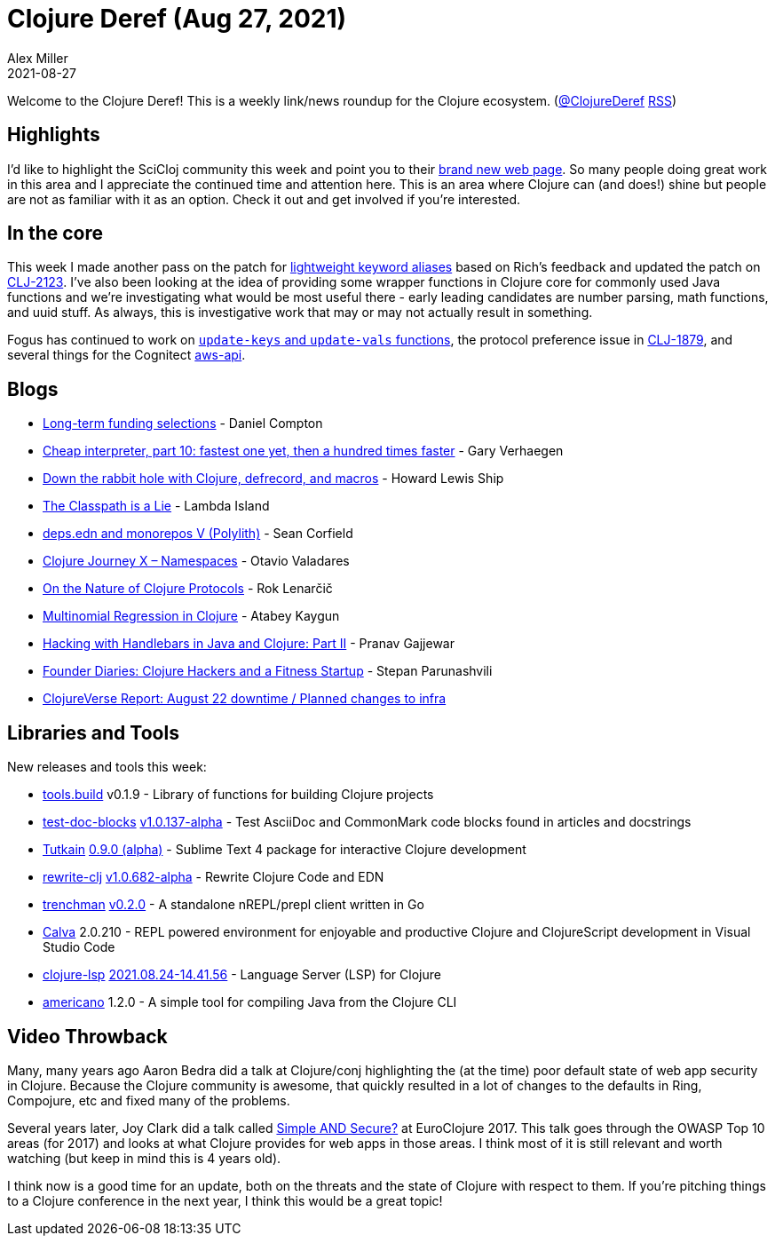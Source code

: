 = Clojure Deref (Aug 27, 2021)
Alex Miller
2021-08-27
:jbake-type: post

ifdef::env-github,env-browser[:outfilesuffix: .adoc]

Welcome to the Clojure Deref! This is a weekly link/news roundup for the Clojure ecosystem. (https://twitter.com/ClojureDeref[@ClojureDeref] https://clojure.org/feed.xml[RSS])

== Highlights

I'd like to highlight the SciCloj community this week and point you to their https://scicloj.github.io/landing-page/[brand new web page]. So many people doing great work in this area and I appreciate the continued time and attention here. This is an area where Clojure can (and does!) shine but people are not as familiar with it as an option. Check it out and get involved if you're interested.

== In the core

This week I made another pass on the patch for https://ask.clojure.org/index.php/2817/lighter-weight-aliasing-for-keywords[lightweight keyword aliases] based on Rich's feedback and updated the patch on https://clojure.atlassian.net/browse/CLJ-2123[CLJ-2123]. I've also been looking at the idea of providing some wrapper functions in Clojure core for commonly used Java functions and we're investigating what would be most useful there - early leading candidates are number parsing, math functions, and uuid stuff. As always, this is investigative work that may or may not actually result in something.

Fogus has continued to work on https://ask.clojure.org/index.php/1926/adding-functions-map-vals-and-map-keys[`update-keys` and `update-vals` functions], the protocol preference issue in https://clojure.atlassian.net/browse/CLJ-1879[CLJ-1879], and several things for the Cognitect https://github.com/cognitect-labs/aws-api[aws-api].

== Blogs

* https://www.clojuriststogether.org/news/long-term-funding-selections/[Long-term funding selections] - Daniel Compton
* https://cuddly-octo-palm-tree.com/posts/2021-08-22-cwafi-10/[Cheap interpreter, part 10: fastest one yet, then a hundred times faster] - Gary Verhaegen
* https://dev.to/hlship/down-the-rabbit-hole-with-clojure-defrecord-and-macros-3aal[Down the rabbit hole with Clojure, defrecord, and macros] - Howard Lewis Ship
* https://lambdaisland.com/blog/2021-08-25-classpath-is-a-lie[The Classpath is a Lie] - Lambda Island
* https://corfield.org/blog/2021/08/25/deps-edn-monorepo-5/[deps.edn and monorepos V (Polylith)] - Sean Corfield
* https://otavio.dev/2021/08/26/clojure-journey-x-namespaces/[Clojure Journey X – Namespaces] - Otavio Valadares
* https://flexiana.com/2021/08/on-the-nature-of-clojure-protocols[On the Nature of Clojure Protocols] - Rok Lenarčič
* https://kaygun.tumblr.com/post/660171148494028800/multinomial-regression-in-clojure[Multinomial Regression in Clojure] - Atabey Kaygun
* https://medium.com/helpshift-engineering/hacking-with-handlebars-in-java-and-clojure-part-ii-c4de51f49815[Hacking with Handlebars in Java and Clojure: Part II] - Pranav Gajjewar
* https://consistent.fit/posts/founder-diaries/[Founder Diaries: Clojure Hackers and a Fitness Startup] - Stepan Parunashvili
* https://clojureverse.org/t/clojureverse-report-august-22-downtime-planned-changes-to-infra/8083[ClojureVerse Report: August 22 downtime / Planned changes to infra]

== Libraries and Tools

New releases and tools this week:

* https://github.com/clojure/tools.build[tools.build] v0.1.9 - Library of functions for building Clojure projects
* https://github.com/lread/test-doc-blocks[test-doc-blocks] https://github.com/lread/test-doc-blocks/blob/main/CHANGELOG.adoc#v10137-alpha[v1.0.137-alpha] - Test AsciiDoc and CommonMark code blocks found in articles and docstrings
* https://github.com/eerohele/Tutkain[Tutkain] https://github.com/eerohele/Tutkain/blob/fcfd3c10a064d8d164f8da6b9c25cd51cf2790c4/CHANGELOG.md[0.9.0 (alpha)] - Sublime Text 4 package for interactive Clojure development 
* https://github.com/clj-commons/rewrite-clj[rewrite-clj] https://github.com/clj-commons/rewrite-clj/blob/main/CHANGELOG.adoc#v10682-alpha[v1.0.682-alpha] - Rewrite Clojure Code and EDN
* https://github.com/athos/trenchman[trenchman] https://github.com/athos/trenchman/blob/main/CHANGELOG.md#v020---2021-08-24[v0.2.0] - A standalone nREPL/prepl client written in Go
* https://calva.io[Calva] 2.0.210 - REPL powered environment for enjoyable and productive Clojure and ClojureScript development in Visual Studio Code 
* https://github.com/clojure-lsp/clojure-lsp[clojure-lsp] https://github.com/clojure-lsp/clojure-lsp/releases/tag/2021.08.24-14.41.56[2021.08.24-14.41.56] - Language Server (LSP) for Clojure
* https://github.com/IGJoshua/americano[americano] 1.2.0 - A simple tool for compiling Java from the Clojure CLI

== Video Throwback

Many, many years ago Aaron Bedra did a talk at Clojure/conj highlighting the (at the time) poor default state of web app security in Clojure. Because the Clojure community is awesome, that quickly resulted in a lot of changes to the defaults in Ring, Compojure, etc and fixed many of the problems.

Several years later, Joy Clark did a talk called https://www.youtube.com/watch?v=lRHPZXKQVLk[Simple AND Secure?] at EuroClojure 2017. This talk goes through the OWASP Top 10 areas (for 2017) and looks at what Clojure provides for web apps in those areas. I think most of it is still relevant and worth watching (but keep in mind this is 4 years old).

I think now is a good time for an update, both on the threats and the state of Clojure with respect to them. If you're pitching things to a Clojure conference in the next year, I think this would be a great topic!
